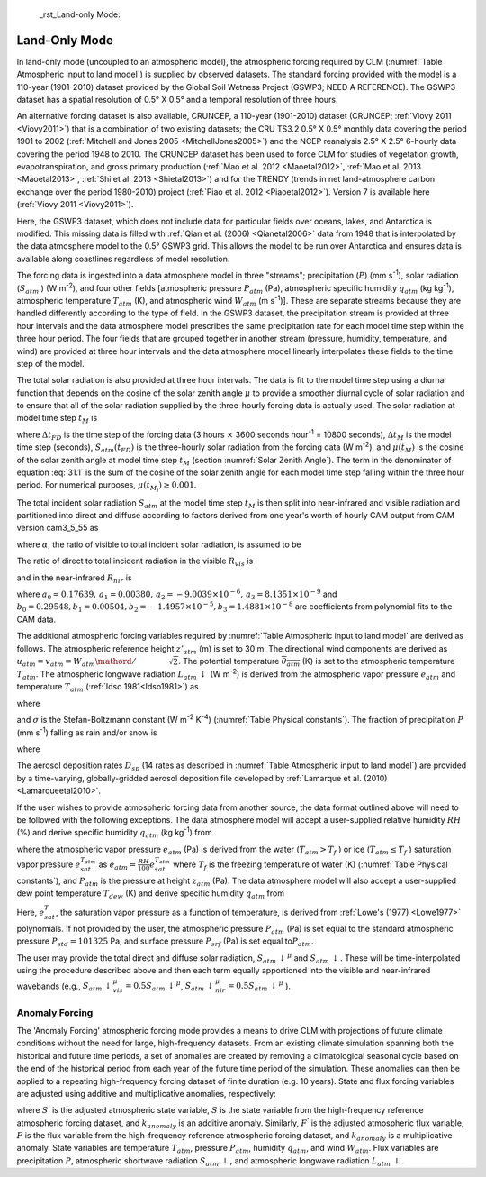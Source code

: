  _rst_Land-only Mode:

Land-Only Mode
================

In land-only mode (uncoupled to an atmospheric model), the atmospheric forcing required by CLM (:numref:`Table Atmospheric input to land model`) is supplied by observed datasets. The standard forcing provided with the model is a 110-year (1901-2010) dataset provided by the Global Soil Wetness Project (GSWP3; NEED A REFERENCE). The GSWP3 dataset has a spatial resolution of 0.5° X 0.5° and a temporal resolution of three hours.

An alternative forcing dataset is also available, CRUNCEP, a 110-year (1901-2010) dataset (CRUNCEP; :ref:`Viovy 2011 <Viovy2011>`) that is a combination of two existing datasets; the CRU TS3.2 0.5° X 0.5° monthly data covering the period 1901 to 2002 (:ref:`Mitchell and Jones 2005 <MitchellJones2005>`) and the NCEP reanalysis 2.5° X 2.5° 6-hourly data covering the period 1948 to 2010. The CRUNCEP dataset has been used to force CLM for studies of vegetation growth, evapotranspiration, and gross primary production (:ref:`Mao et al. 2012 <Maoetal2012>`, :ref:`Mao et al. 2013 <Maoetal2013>`, :ref:`Shi et al. 2013 <Shietal2013>`) and for the TRENDY (trends in net land-atmosphere carbon exchange over the period 1980-2010) project (:ref:`Piao et al. 2012 <Piaoetal2012>`). Version 7 is available here (:ref:`Viovy 2011 <Viovy2011>`).

Here, the GSWP3 dataset, which does not include data for particular fields over oceans, lakes, and Antarctica is modified. This missing data is filled with :ref:`Qian et al. (2006) <Qianetal2006>` data from 1948 that is interpolated by the data atmosphere model to the 0.5° GSWP3 grid. This allows the model to be run over Antarctica and ensures data is available along coastlines regardless of model resolution.

The forcing data is ingested into a data atmosphere model in three "streams"; precipitation (:math:`P`) (mm s\ :sup:`-1`), solar radiation (:math:`S_{atm}` ) (W m\ :sup:`-2`), and four other fields [atmospheric pressure :math:`P_{atm}` (Pa), atmospheric specific humidity :math:`q_{atm}` (kg kg\ :sup:`-1`), atmospheric temperature :math:`T_{atm}` (K), and atmospheric wind :math:`W_{atm}` (m s\ :sup:`-1`)]. These are separate streams because they are handled differently according to the type of field. In the GSWP3 dataset, the precipitation stream is provided at three hour intervals and the data atmosphere model prescribes the same precipitation rate for each model time step within the three hour period. The four fields that are grouped together in another stream (pressure, humidity, temperature, and wind) are provided at three hour intervals and the data atmosphere model linearly interpolates these fields to the time step of the model.

The total solar radiation is also provided at three hour intervals. The data is fit to the model time step using a diurnal function that depends on the cosine of the solar zenith angle :math:`\mu` to provide a smoother diurnal cycle of solar radiation and to ensure that all of the solar radiation supplied by the three-hourly forcing data is actually used. The solar radiation at model time step :math:`t_{M}` is

.. math::
   :label: 31.1

   \begin{array}{lr}
   S_{atm} \left(t_{M} \right)=\frac{\frac{\Delta t_{FD} }{\Delta t_{M} } S_{atm} \left(t_{FD} \right)\mu \left(t_{M} \right)}{\sum _{i=1}^{\frac{\Delta t_{FD} }{\Delta t_{M} } }\mu \left(t_{M_{i} } \right) } & \qquad {\rm for\; }\mu \left(t_{M} \right)>0.001 \\
   S_{atm} \left(t_{M} \right)=0 & \qquad {\rm for\; }\mu \left(t_{M} \right)\le 0.001
   \end{array}

where :math:`\Delta t_{FD}` is the time step of the forcing data (3 hours :math:`\times` 3600 seconds hour\ :sup:`-1` = 10800 seconds), :math:`\Delta t_{M}` is the model time step (seconds), :math:`S_{atm} \left(t_{FD} \right)` is the three-hourly solar radiation from the forcing data (W m\ :sup:`-2`), and :math:`\mu \left(t_{M} \right)` is the cosine of the solar zenith angle at model time step :math:`t_{M}` (section :numref:`Solar Zenith Angle`). The term in the denominator of equation :eq:`31.1` is the sum of the cosine of the solar zenith angle for each model time step falling within the three hour period. For numerical purposes, :math:`\mu \left(t_{M_{i} } \right)\ge 0.001`.

The total incident solar radiation :math:`S_{atm}` at the model time step :math:`t_{M}` is then split into near-infrared and visible radiation and partitioned into direct and diffuse according to factors derived from one year's worth of hourly CAM output from CAM version cam3\_5\_55 as

.. math::
   :label: 31.2

   S_{atm} \, \downarrow _{vis}^{\mu } =R_{vis} \left(\alpha S_{atm} \right)

.. math::
   :label: 31.3

   S_{atm} \, \downarrow _{nir}^{\mu } =R_{nir} \left[\left(1-\alpha \right)S_{atm} \right]

.. math::
   :label: 31.4

   S_{atm} \, \downarrow _{vis} =\left(1-R_{vis} \right)\left(\alpha S_{atm} \right)

.. math::
   :label: 31.5

   S_{atm} \, \downarrow _{nir} =\left(1-R_{nir} \right)\left[\left(1-\alpha \right)S_{atm} \right].

where :math:`\alpha`, the ratio of visible to total incident solar radiation, is assumed to be

.. math::
   :label: 31.6

   \alpha =\frac{S_{atm} \, \downarrow _{vis}^{\mu } +S_{atm} \, \downarrow _{vis}^{} }{S_{atm} } =0.5.

The ratio of direct to total incident radiation in the visible :math:`R_{vis}` is

.. math::
   :label: 31.7

   R_{vis} =a_{0} +a_{1} \times \alpha S_{atm} +a_{2} \times \left(\alpha S_{atm} \right)^{2} +a_{3} \times \left(\alpha S_{atm} \right)^{3} \qquad 0.01\le R_{vis} \le 0.99

and in the near-infrared :math:`R_{nir}`  is

.. math::
   :label: 31.8

   R_{nir} =b_{0} +b_{1} \times \left(1-\alpha \right)S_{atm} +b_{2} \times \left[\left(1-\alpha \right)S_{atm} \right]^{2} +b_{3} \times \left[\left(1-\alpha \right)S_{atm} \right]^{3} \qquad 0.01\le R_{nir} \le 0.99

where :math:`a_{0} =0.17639,\, a_{1} =0.00380,\, a_{2} =-9.0039\times 10^{-6},\, a_{3} =8.1351\times 10^{-9}` and :math:`b_{0} =0.29548,b_{1} =0.00504,b_{2} =-1.4957\times 10^{-5},b_{3} =1.4881\times 10^{-8}` are coefficients from polynomial fits to the CAM data.

The additional atmospheric forcing variables required by :numref:`Table Atmospheric input to land model` are derived as follows. The atmospheric reference height :math:`z'_{atm}` (m) is set to 30 m. The directional wind components are derived as :math:`u_{atm} =v_{atm} ={W_{atm} \mathord{\left/ {\vphantom {W_{atm} \sqrt{2} }} \right.} \sqrt{2} }`. The potential temperature :math:`\overline{\theta _{atm} }` (K) is set to the atmospheric temperature :math:`T_{atm}`. The atmospheric longwave radiation :math:`L_{atm} \, \downarrow` (W m\ :sup:`-2`) is derived from the atmospheric vapor pressure :math:`e_{atm}` and temperature :math:`T_{atm}` (:ref:`Idso 1981<Idso1981>`) as

.. math::
   :label: 31.9

   L_{atm} \, \downarrow =\left[0.70+5.95\times 10^{-5} \times 0.01e_{atm} \exp \left(\frac{1500}{T_{atm} } \right)\right]\sigma T_{atm}^{4}

where

.. math::
   :label: 31.10

   e_{atm} =\frac{P_{atm} q_{atm} }{0.622+0.378q_{atm} }

and :math:`\sigma` is the Stefan-Boltzmann constant (W m\ :sup:`-2` K\ :sup:`-4`) (:numref:`Table Physical constants`). The fraction of precipitation :math:`P` (mm s\ :sup:`-1`) falling as rain and/or snow is

.. math::
   :label: 31.11

   q_{rain} =P\left(f_{P} \right),

.. math::
   :label: 31.12

   q_{snow} =P\left(1-f_{P} \right)

where

.. math::
   :label: 31.13

   f_{P} =0<0.5\left(T_{atm} -T_{f} \right)<1.

The aerosol deposition rates :math:`D_{sp}` (14 rates as described in :numref:`Table Atmospheric input to land model`) are provided by a time-varying, globally-gridded aerosol deposition file developed by :ref:`Lamarque et al. (2010) <Lamarqueetal2010>`.

If the user wishes to provide atmospheric forcing data from another source, the data format outlined above will need to be followed with the following exceptions. The data atmosphere model will accept a user-supplied relative humidity :math:`RH` (%) and derive specific humidity :math:`q_{atm}` (kg kg\ :sup:`-1`) from

.. math::
   :label: 31.14

   q_{atm} =\frac{0.622e_{atm} }{P_{atm} -0.378e_{atm} }

where the atmospheric vapor pressure :math:`e_{atm}` (Pa) is derived from the water (:math:`T_{atm} >T_{f}` ) or ice (:math:`T_{atm} \le T_{f}` ) saturation vapor pressure :math:`e_{sat}^{T_{atm} }` as :math:`e_{atm} =\frac{RH}{100} e_{sat}^{T_{atm} }` where :math:`T_{f}` is the freezing temperature of water (K) (:numref:`Table Physical constants`), and :math:`P_{atm}` is the pressure at height :math:`z_{atm}` (Pa). The data atmosphere model will also accept a user-supplied dew point temperature :math:`T_{dew}` (K) and derive specific humidity :math:`q_{atm}` from

.. math::
   :label: 31.15

   q_{atm} = \frac{0.622e_{sat}^{T_{dew} } }{P_{atm} -0.378e_{sat}^{T_{dew} } } .

Here, :math:`e_{sat}^{T}`, the saturation vapor pressure as a function of temperature, is derived from :ref:`Lowe's (1977) <Lowe1977>` polynomials. If not provided by the user, the atmospheric pressure :math:`P_{atm}` (Pa) is set equal to the standard atmospheric pressure :math:`P_{std} =101325` Pa, and surface pressure :math:`P_{srf}` (Pa) is set equal to\ :math:`P_{atm}`.

The user may provide the total direct and diffuse solar radiation, :math:`S_{atm} \, \downarrow ^{\mu }` and :math:`S_{atm} \, \downarrow`. These will be time-interpolated using the procedure described above and then each term equally apportioned into the visible and near-infrared wavebands (e.g., :math:`S_{atm} \, \downarrow _{vis}^{\mu } =0.5S_{atm} \, \downarrow ^{\mu }`, :math:`S_{atm} \, \downarrow _{nir}^{\mu } =0.5S_{atm} \, \downarrow ^{\mu }` ).

.. _Anomaly Forcing:

Anomaly Forcing
-----------------------------

The 'Anomaly Forcing' atmospheric forcing mode provides a means to drive CLM with projections of future climate conditions without the need for large, high-frequency datasets. From an existing climate simulation spanning both the historical and future time periods, a set of anomalies are created by removing a climatological seasonal cycle based on the end of the historical period from each year of the future time period of the simulation. These anomalies can then be applied to a repeating high-frequency forcing dataset of finite duration (e.g. 10 years). State and flux forcing variables are adjusted using additive and multiplicative anomalies, respectively:

.. math::
   :label: 31.16

   \begin{array}{lr}
   S^{'} = S + k_{anomaly} & \quad {\rm state \ variable} \\
   F^{'} = f \times k_{anomaly} & \quad {\rm flux \ variable}
   \end{array}

where :math:`S^{'}` is the adjusted atmospheric state variable, :math:`S` is the state variable from the high-frequency reference atmospheric forcing dataset, and :math:`k_{anomaly}` is an additive anomaly. Similarly, :math:`F^{'}` is the adjusted atmospheric flux variable, :math:`F` is the flux variable from the high-frequency reference atmospheric forcing dataset, and :math:`k_{anomaly}` is a multiplicative anomaly. State variables are temperature :math:`T_{atm}`, pressure :math:`P_{atm}`, humidity :math:`q_{atm}`, and wind :math:`W_{atm}`. Flux variables are precipitation :math:`P`, atmospheric shortwave radiation :math:`S_{atm} \, \downarrow`, and atmospheric longwave radiation :math:`L_{atm} \, \downarrow`.
